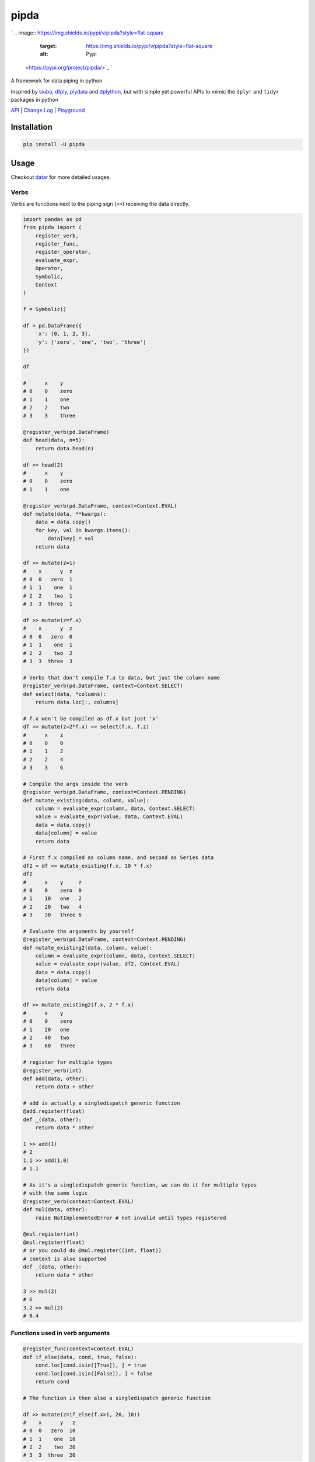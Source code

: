 
pipda
=====

`
.. image:: https://img.shields.io/pypi/v/pipda?style=flat-square
   :target: https://img.shields.io/pypi/v/pipda?style=flat-square
   :alt: Pypi
 <https://pypi.org/project/pipda/>`_ `
.. image:: https://img.shields.io/github/v/tag/pwwang/pipda?style=flat-square
   :target: https://img.shields.io/github/v/tag/pwwang/pipda?style=flat-square
   :alt: Github
 <https://github.com/pwwang/pipda>`_ `
.. image:: https://img.shields.io/pypi/pyversions/pipda?style=flat-square
   :target: https://img.shields.io/pypi/pyversions/pipda?style=flat-square
   :alt: PythonVers
 <https://pypi.org/project/pipda/>`_ `
.. image:: https://img.shields.io/codacy/grade/75d312da24c94bdda5923627fc311a99?style=flat-square
   :target: https://img.shields.io/codacy/grade/75d312da24c94bdda5923627fc311a99?style=flat-square
   :alt: Codacy
 <https://app.codacy.com/gh/pwwang/pipda/dashboard>`_ `
.. image:: https://img.shields.io/codacy/coverage/75d312da24c94bdda5923627fc311a99?style=flat-square
   :target: https://img.shields.io/codacy/coverage/75d312da24c94bdda5923627fc311a99?style=flat-square
   :alt: Codacy coverage
 <https://app.codacy.com/gh/pwwang/pipda/dashboard>`_ 
.. image:: https://img.shields.io/github/workflow/status/pwwang/pipda/Build%20Docs?style=flat-square
   :target: https://img.shields.io/github/workflow/status/pwwang/pipda/Build%20Docs?style=flat-square
   :alt: Docs building
 
.. image:: https://img.shields.io/github/workflow/status/pwwang/pipda/Build%20and%20Deploy?style=flat-square
   :target: https://img.shields.io/github/workflow/status/pwwang/pipda/Build%20and%20Deploy?style=flat-square
   :alt: Building


A framework for data piping in python

Inspired by `siuba <https://github.com/machow/siuba>`_\ , `dfply <https://github.com/kieferk/dfply>`_\ , `plydata <https://github.com/has2k1/plydata>`_ and `dplython <https://github.com/dodger487/dplython>`_\ , but with simple yet powerful APIs to mimic the ``dplyr`` and ``tidyr`` packages in python

`API <https://pwwang.github.io/pipda/api/pipda/>`_ | `Change Log <https://pwwang.github.io/pipda/changelog/>`_ | `Playground <https://mybinder.org/v2/gh/pwwang/pipda/master?filepath=README.ipynb>`_

Installation
------------

.. code-block:: shell

   pip install -U pipda

Usage
-----

Checkout `datar <https://github.com/pwwang/datar>`_ for more detailed usages.

Verbs
^^^^^

Verbs are functions next to the piping sign (\ ``>>``\ ) receiving the data directly.

.. code-block:: python

   import pandas as pd
   from pipda import (
       register_verb,
       register_func,
       register_operator,
       evaluate_expr,
       Operator,
       Symbolic,
       Context
   )

   f = Symbolic()

   df = pd.DataFrame({
       'x': [0, 1, 2, 3],
       'y': ['zero', 'one', 'two', 'three']
   })

   df

   #      x    y
   # 0    0    zero
   # 1    1    one
   # 2    2    two
   # 3    3    three

   @register_verb(pd.DataFrame)
   def head(data, n=5):
       return data.head(n)

   df >> head(2)
   #      x    y
   # 0    0    zero
   # 1    1    one

   @register_verb(pd.DataFrame, context=Context.EVAL)
   def mutate(data, **kwargs):
       data = data.copy()
       for key, val in kwargs.items():
           data[key] = val
       return data

   df >> mutate(z=1)
   #    x      y  z
   # 0  0   zero  1
   # 1  1    one  1
   # 2  2    two  1
   # 3  3  three  1

   df >> mutate(z=f.x)
   #    x      y  z
   # 0  0   zero  0
   # 1  1    one  1
   # 2  2    two  2
   # 3  3  three  3

   # Verbs that don't compile f.a to data, but just the column name
   @register_verb(pd.DataFrame, context=Context.SELECT)
   def select(data, *columns):
       return data.loc[:, columns]

   # f.x won't be compiled as df.x but just 'x'
   df >> mutate(z=2*f.x) >> select(f.x, f.z)
   #      x    z
   # 0    0    0
   # 1    1    2
   # 2    2    4
   # 3    3    6

   # Compile the args inside the verb
   @register_verb(pd.DataFrame, context=Context.PENDING)
   def mutate_existing(data, column, value):
       column = evaluate_expr(column, data, Context.SELECT)
       value = evaluate_expr(value, data, Context.EVAL)
       data = data.copy()
       data[column] = value
       return data

   # First f.x compiled as column name, and second as Series data
   df2 = df >> mutate_existing(f.x, 10 * f.x)
   df2
   #      x    y     z
   # 0    0    zero  0
   # 1    10   one   2
   # 2    20   two   4
   # 3    30   three 6

   # Evaluate the arguments by yourself
   @register_verb(pd.DataFrame, context=Context.PENDING)
   def mutate_existing2(data, column, value):
       column = evaluate_expr(column, data, Context.SELECT)
       value = evaluate_expr(value, df2, Context.EVAL)
       data = data.copy()
       data[column] = value
       return data

   df >> mutate_existing2(f.x, 2 * f.x)
   #      x    y
   # 0    0    zero
   # 1    20   one
   # 2    40   two
   # 3    60   three

   # register for multiple types
   @register_verb(int)
   def add(data, other):
       return data + other

   # add is actually a singledispatch generic function
   @add.register(float)
   def _(data, other):
       return data * other

   1 >> add(1)
   # 2
   1.1 >> add(1.0)
   # 1.1

   # As it's a singledispatch generic function, we can do it for multiple types
   # with the same logic
   @register_verb(context=Context.EVAL)
   def mul(data, other):
       raise NotImplementedError # not invalid until types registered

   @mul.register(int)
   @mul.register(float)
   # or you could do @mul.register((int, float))
   # context is also supported
   def _(data, other):
       return data * other

   3 >> mul(2)
   # 6
   3.2 >> mul(2)
   # 6.4

Functions used in verb arguments
^^^^^^^^^^^^^^^^^^^^^^^^^^^^^^^^

.. code-block:: python

   @register_func(context=Context.EVAL)
   def if_else(data, cond, true, false):
       cond.loc[cond.isin([True]), ] = true
       cond.loc[cond.isin([False]), ] = false
       return cond

   # The function is then also a singledispatch generic function

   df >> mutate(z=if_else(f.x>1, 20, 10))
   #    x      y   z
   # 0  0   zero  10
   # 1  1    one  10
   # 2  2    two  20
   # 3  3  three  20

.. code-block:: python

   # function without data argument
   @register_func(None)
   def length(strings):
       return [len(s) for s in strings]

   df >> mutate(z=length(f.y))

   #    x     y    z
   # 0  0  zero    4
   # 1  1   one    3
   # 2  2   two    3
   # 3  3 three    5

.. code-block:: python

   # register existing functions
   from numpy import vectorize
   len = register_func(None, context=Context.EVAL, func=vectorize(len))

   # original function still works
   print(len('abc'))

   df >> mutate(z=len(f.y))

   # 3
   #   x     y z
   # 0 0  zero 4
   # 1 1   one 3
   # 2 2   two 3
   # 3 3 three 5

Operators
^^^^^^^^^

You may also redefine the behavior of the operators

.. code-block:: python

   @register_operator
   class MyOperators(Operator):
       def xor(self, a, b):
           """Inteprete X ^ Y as pow(X, Y)."""
           return a ** b

   df >> mutate(z=f.x ^ 2)
   #      x    y      z
   # 0    0    zero   0
   # 1    1    one    1
   # 2    2    two    4
   # 3    3    three  9

Context
^^^^^^^

The context defines how a reference (\ ``f.A``\ , ``f['A']``\ , ``f.A.B`` is evaluated)

.. code-block:: python

   from pipda import ContextBase

   class MyContext(ContextBase):
       name = 'my'
       def getattr(self, parent, ref):
           # double it to distinguish getattr
           return getattr(parent, ref)
       def getitem(self, parent, ref):
           return parent[ref] * 2
       @property
       def ref(self):
           # how we evaluate the ref in f[ref]
           return self


   @register_verb(context=MyContext())
   def mutate_mycontext(data, **kwargs):
       for key, val in kwargs.items():
           data[key] = val
       return data

   df >> mutate_mycontext(z=f.x + f['x'])

   #   x     y z
   # 0 0  zero 0
   # 1 1   one 3
   # 2 2   two 6
   # 3 3 three 9

.. code-block:: python

   # when ref in f[ref] is also needed to be evaluated
   df = df >> mutate(zero=0, one=1, two=2, three=3)
   df

   #    x      y  z  zero  one  two  three
   # 0  0   zero  0     0    1    2      3
   # 1  1    one  3     0    1    2      3
   # 2  2    two  6     0    1    2      3
   # 3  3  three  9     0    1    2      3

.. code-block:: python

   df >> mutate_mycontext(m=f[f.y][:1].values[0])
   # f.y returns ['zero', 'one', 'two', 'three']
   # f[f.y] gets [[0, 2, 4, 6], [0, 2, 4, 6], [0, 2, 4, 6], [0, 2, 4, 6]]
   # f[f.y][:1].values gets [[0, 4, 8, 16]]
   # f[f.y][:1].values[0] returns [0, 8, 16, 32]
   # Notes that each subscription ([]) will double the values

   #    x      y  z  zero  one  two  three   m
   # 0  0   zero  0     0    1    2      3   0
   # 1  1    one  3     0    1    2      3   8
   # 2  2    two  6     0    1    2      3  16
   # 3  3  three  9     0    1    2      3  24

Calling rules
^^^^^^^^^^^^^

Verb calling rules
~~~~~~~~~~~~~~~~~~


#. ``data >> verb(...)``\ \
    [PIPING_VERB]\
    First argument should not be passed, using the data
#. ``data >> other_verb(verb(...))``\ \
   ``other_verb(data, verb(...))``\ \
   ``registered_func(verb(...))``\ \
    [PIPING]\
    Try using the first argument to evaluate (FastEvalVerb), if first argument
    is data. Otherwise, if it is Expression object, works as a non-data
    Function.
#. ``verb(...)``\ \
    Called independently. The verb will be called regularly anyway.
    The first argument will be used as data to evaluate the arguments
    if there are any Expression objects
#. ``verb(...)`` with DataEnv\
    First argument should not be passed in, will use the DataEnv's data
    to evaluate the arguments

Data function calling rules
~~~~~~~~~~~~~~~~~~~~~~~~~~~

Functions that require first argument as data argument.


#. ``data >> verb(func(...))`` or ``verb(data, func(...))``\ \
    First argument is not used. Will use data
#. ``func(...)``\ \
    Called independently. The function will be called regularly anyway.
    Similar as Verb calling rule, but first argument will not be used for
    evaluation
#. ``func(...)`` with DataEnv\
    First argument not used, passed implicitly with DataEnv.

Non-data function calling rules:
^^^^^^^^^^^^^^^^^^^^^^^^^^^^^^^^


#. ``data >> verb(func(...))`` or ``verb(data, func(...))``\ \
    Return a Function object waiting for evaluation
#. ``func(...)``\ \
    Called regularly anyway
#. ``func(...) with DataEnv``\ \
    Evaluate with DataEnv. For example: mean(f.x)

Caveats
^^^^^^^


* 
  You have to use and\ * and or* for bitwise and/or (\ ``&``\ /\ ``|``\ ) operators, as and and or are python keywords.

* 
  Limitations:

    Any limitations apply to ``executing`` to detect the AST node will apply to ``pipda``. It may not work in some circumstances where other AST magics apply.

    **What if source code is not available?**

    ``executing`` does not work in the case where source code is not available, as there is no way to detect the AST node to check how the functions (verbs, data functions, non-data functions) are called, either they are called as a piping verb (\ ``data >> verb(...)``\ ), or they are called as an argument of a verb (\ ``data >> verb(func(...))``\ ) or even they are called independently/regularly.

    In such a case, you can set the option (\ ``options.assume_all_piping=True`` (\ ``pipda`` ``v0.4.4+``\ )) to assume that all registered functions are called in piping mode, so that you can do ``data >> verb(...)`` without any changes.

    You can also use this option to enhance the performance by skipping detection of the calling environment.

* 
  Use another piping sign

  .. code-block:: python

       from pipda import register_piping
       register_piping('^')

       # register verbs and functions
       df ^ verb1(...) ^ verb2(...)

    Allowed signs are: ``+``\ , ``-``\ , ``*``\ , ``@``\ , ``/``\ , ``//``\ , ``%``\ , ``**``\ , ``<<``\ , ``>>``\ , ``&``\ , ``^`` and ``|``.

    Note that to use the new  piping sign, you have to register the verbs after the new piping sign being registered.

* 
  The context

    The context is only applied to the ``DirectReference`` objects or unary operators, like ``-f.A``\ , ``+f.A``\ , ``~f.A``\ , ``f.A``\ , ``f['A']``\ , ``[f.A, f.B]``\ , etc. Any other ``Expression`` wrapping those objects or other operators getting involved will turn the context to ``Context.EVAL``

How it works
------------

The verbs
^^^^^^^^^

.. code-block:: R

   data %>% verb(arg1, ..., key1=kwarg1, ...)

The above is a typical ``dplyr``\ /\ ``tidyr`` data piping syntax.

The counterpart R syntax we expect is:

.. code-block:: python

   data >> verb(arg1, ..., key1=kwarg1, ...)

To implement that, we need to defer the execution of the ``verb`` by turning it into a ``Verb`` object, which holds all information of the function to be executed later. The ``Verb`` object won't be executed until the ``data`` is piped in. It all thanks to the `\ ``executing`` <https://github.com/alexmojaki/executing>`_ package to let us determine the ast nodes where the function is called. So that we are able to determine whether the function is called in a piping mode.

If an argument is referring to a column of the data and the column will be involved in the later computation, the it also needs to be deferred. For example, with ``dplyr`` in ``R``\ :

.. code-block:: R

   data %>% mutate(z=a)

is trying add a column named ``z`` with the data from column ``a``.

In python, we want to do the same with:

.. code-block:: python

   data >> mutate(z=f.a)

where ``f.a`` is a ``Reference`` object that carries the column information without fetching the data while python sees it immmediately.

Here the trick is ``f``. Like other packages, we introduced the ``Symbolic`` object, which will connect the parts in the argument and make the whole argument an ``Expression`` object. This object is holding the execution information, which we could use later when the piping is detected.

The functions
^^^^^^^^^^^^^

Then what if we want to use some functions in the arguments of the ``verb``\ ?
For example:

.. code-block:: python

   data >> select(starts_with('a'))

to select the columns with names start with ``'a'``.

No doubt that we need to defer the execution of the function, too. The trick is that we let the function return a ``Function`` object as well, and evaluate it as the argument of the verb.

The operators
^^^^^^^^^^^^^

``pipda`` also opens oppotunities to change the behavior of the operators in verb/function arguments. This allows us to mimic something like this:

.. code-block:: python

   data >> select(-f.a) # select all columns but `a`

To do that, we turn it into an ``Operator`` object. Just like a ``Verb`` or a ``Function`` object, the execution is deferred. By default, the operators we used are from the python standard library ``operator``. ``operator.neg`` in the above example.

You can also define you own by subclassing the ``Operator`` class, and then register it to replace the default one by decorating it with ``register_operator``.
